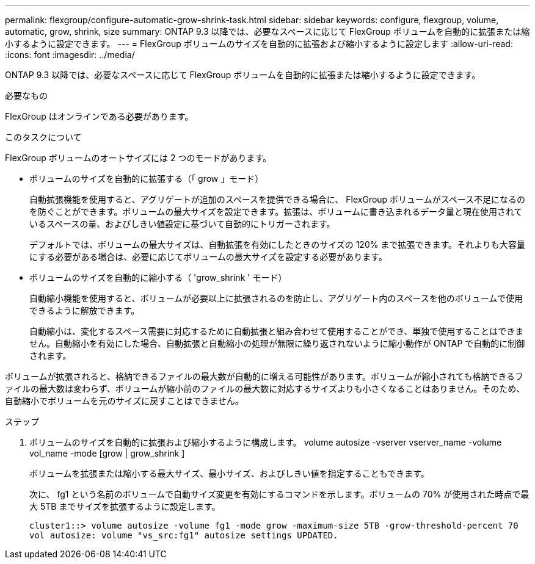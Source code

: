 ---
permalink: flexgroup/configure-automatic-grow-shrink-task.html 
sidebar: sidebar 
keywords: configure, flexgroup, volume, automatic, grow, shrink, size 
summary: ONTAP 9.3 以降では、必要なスペースに応じて FlexGroup ボリュームを自動的に拡張または縮小するように設定できます。 
---
= FlexGroup ボリュームのサイズを自動的に拡張および縮小するように設定します
:allow-uri-read: 
:icons: font
:imagesdir: ../media/


[role="lead"]
ONTAP 9.3 以降では、必要なスペースに応じて FlexGroup ボリュームを自動的に拡張または縮小するように設定できます。

.必要なもの
FlexGroup はオンラインである必要があります。

.このタスクについて
FlexGroup ボリュームのオートサイズには 2 つのモードがあります。

* ボリュームのサイズを自動的に拡張する（「 grow 」モード）
+
自動拡張機能を使用すると、アグリゲートが追加のスペースを提供できる場合に、 FlexGroup ボリュームがスペース不足になるのを防ぐことができます。ボリュームの最大サイズを設定できます。拡張は、ボリュームに書き込まれるデータ量と現在使用されているスペースの量、およびしきい値設定に基づいて自動的にトリガーされます。

+
デフォルトでは、ボリュームの最大サイズは、自動拡張を有効にしたときのサイズの 120% まで拡張できます。それよりも大容量にする必要がある場合は、必要に応じてボリュームの最大サイズを設定する必要があります。

* ボリュームのサイズを自動的に縮小する（ 'grow_shrink ' モード）
+
自動縮小機能を使用すると、ボリュームが必要以上に拡張されるのを防止し、アグリゲート内のスペースを他のボリュームで使用できるように解放できます。

+
自動縮小は、変化するスペース需要に対応するために自動拡張と組み合わせて使用することができ、単独で使用することはできません。自動縮小を有効にした場合、自動拡張と自動縮小の処理が無限に繰り返されないように縮小動作が ONTAP で自動的に制御されます。



ボリュームが拡張されると、格納できるファイルの最大数が自動的に増える可能性があります。ボリュームが縮小されても格納できるファイルの最大数は変わらず、ボリュームが縮小前のファイルの最大数に対応するサイズよりも小さくなることはありません。そのため、自動縮小でボリュームを元のサイズに戻すことはできません。

.ステップ
. ボリュームのサイズを自動的に拡張および縮小するように構成します。 volume autosize -vserver vserver_name -volume vol_name -mode [grow | grow_shrink ]
+
ボリュームを拡張または縮小する最大サイズ、最小サイズ、およびしきい値を指定することもできます。

+
次に、 fg1 という名前のボリュームで自動サイズ変更を有効にするコマンドを示します。ボリュームの 70% が使用された時点で最大 5TB までサイズを拡張するように設定します。

+
[listing]
----
cluster1::> volume autosize -volume fg1 -mode grow -maximum-size 5TB -grow-threshold-percent 70
vol autosize: volume "vs_src:fg1" autosize settings UPDATED.
----

